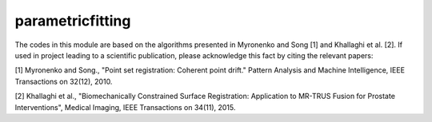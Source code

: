 parametricfitting
=================

The codes in this module are based on the algorithms presented in Myronenko and Song [1] and Khallaghi et al. [2].
If used in project leading to a scientific publication, please acknowledge this fact by citing the relevant papers:


[1] Myronenko and Song., "Point set registration: Coherent point drift." Pattern Analysis and Machine Intelligence, IEEE Transactions on 32(12), 2010.

[2] Khallaghi et al., "Biomechanically Constrained Surface Registration: Application to MR-TRUS Fusion for Prostate Interventions", Medical Imaging, IEEE Transactions on 34(11), 2015.


